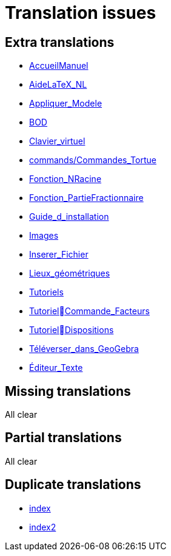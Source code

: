= Translation issues

== Extra translations

 * xref:AccueilManuel.adoc[AccueilManuel]
 * xref:AideLaTeX_NL.adoc[AideLaTeX_NL]
 * xref:Appliquer_Modele.adoc[Appliquer_Modele]
 * xref:BOD.adoc[BOD]
 * xref:Clavier_virtuel.adoc[Clavier_virtuel]
 * xref:commands/Commandes_Tortue.adoc[commands/Commandes_Tortue]
 * xref:Fonction_NRacine.adoc[Fonction_NRacine]
 * xref:Fonction_PartieFractionnaire.adoc[Fonction_PartieFractionnaire]
 * xref:Guide_d_installation.adoc[Guide_d_installation]
 * xref:Images.adoc[Images]
 * xref:Inserer_Fichier.adoc[Inserer_Fichier]
 * xref:Lieux_géométriques.adoc[Lieux_géométriques]
 * xref:Tutoriels.adoc[Tutoriels]
 * xref:TutorielCommande_Facteurs.adoc[TutorielCommande_Facteurs]
 * xref:TutorielDispositions.adoc[TutorielDispositions]
 * xref:Téléverser_dans_GeoGebra.adoc[Téléverser_dans_GeoGebra]
 * xref:Éditeur_Texte.adoc[Éditeur_Texte]

== Missing translations
All clear

== Partial translations
All clear

== Duplicate translations

 * xref:index.adoc[index]
 * xref:index2.adoc[index2]